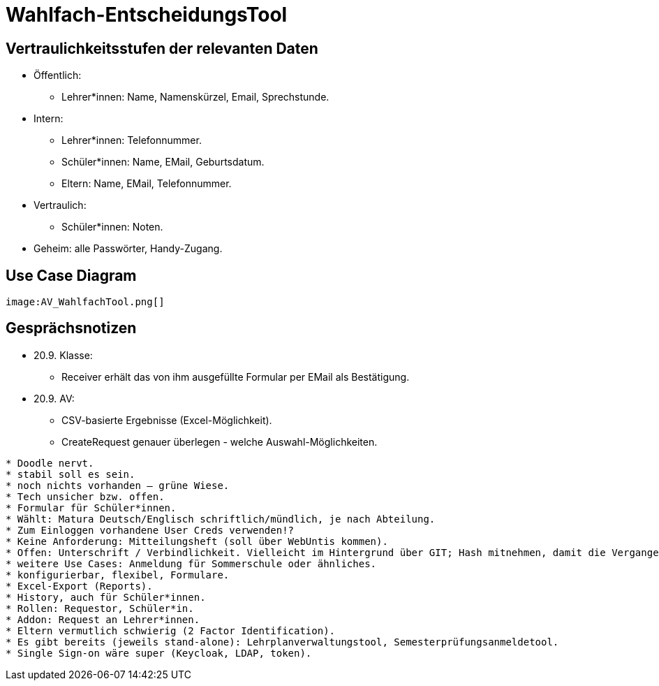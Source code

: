 = Wahlfach-EntscheidungsTool

== Vertraulichkeitsstufen der relevanten Daten
* Öffentlich:
** Lehrer*innen: Name, Namenskürzel, Email, Sprechstunde.
* Intern:
** Lehrer*innen: Telefonnummer.
** Schüler*innen: Name, EMail, Geburtsdatum.
** Eltern: Name, EMail, Telefonnummer.
* Vertraulich:
** Schüler*innen: Noten.
* Geheim: alle Passwörter, Handy-Zugang.

== Use Case Diagram
[plantuml, png]
----
image:AV_WahlfachTool.png[]
----

== Gesprächsnotizen
* 20.9. Klasse:
** Receiver erhält das von ihm ausgefüllte Formular per EMail als Bestätigung.
* 20.9. AV:
** CSV-basierte Ergebnisse (Excel-Möglichkeit).
** CreateRequest genauer überlegen - welche Auswahl-Möglichkeiten.
------------------
* Doodle nervt.
* stabil soll es sein.
* noch nichts vorhanden – grüne Wiese.
* Tech unsicher bzw. offen.
* Formular für Schüler*innen.
* Wählt: Matura Deutsch/Englisch schriftlich/mündlich, je nach Abteilung.
* Zum Einloggen vorhandene User Creds verwenden!?
* Keine Anforderung: Mitteilungsheft (soll über WebUntis kommen).
* Offen: Unterschrift / Verbindlichkeit. Vielleicht im Hintergrund über GIT; Hash mitnehmen, damit die Vergangenheit nicht geändert werden kann.
* weitere Use Cases: Anmeldung für Sommerschule oder ähnliches.
* konfigurierbar, flexibel, Formulare.
* Excel-Export (Reports).
* History, auch für Schüler*innen.
* Rollen: Requestor, Schüler*in.
* Addon: Request an Lehrer*innen.
* Eltern vermutlich schwierig (2 Factor Identification).
* Es gibt bereits (jeweils stand-alone): Lehrplanverwaltungstool, Semesterprüfungsanmeldetool.
* Single Sign-on wäre super (Keycloak, LDAP, token).
